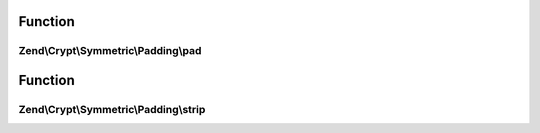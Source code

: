.. Crypt/Symmetric/Padding/PaddingInterface.php generated using docpx on 01/30/13 03:02pm


Function
********

Zend\\Crypt\\Symmetric\\Padding\\pad
====================================

.. function:: Zend\Crypt\Symmetric\Padding\pad()


    Pad the string to the specified size

    :param string: The string to pad
    :param int: The size to pad to

    :rtype: string The padded string



Function
********

Zend\\Crypt\\Symmetric\\Padding\\strip
======================================

.. function:: Zend\Crypt\Symmetric\Padding\strip()


    Strip the padding from the supplied string

    :param string: The string to trim

    :rtype: string The unpadded string



